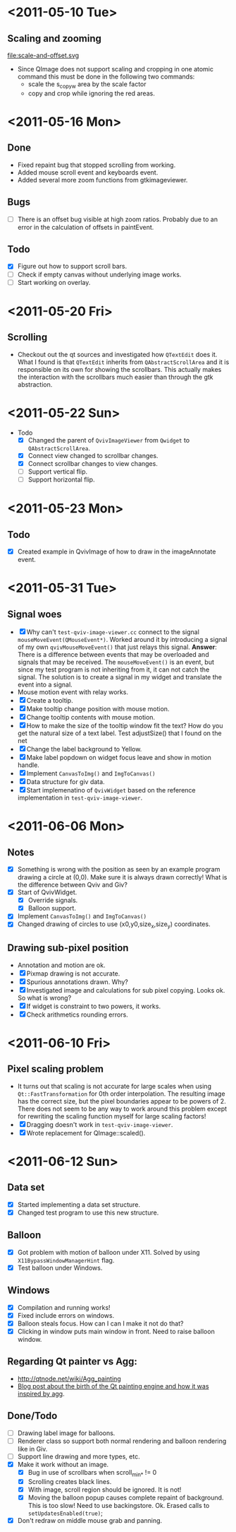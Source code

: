 #+STARTUP: hidestars showall
* <2011-05-10 Tue>
** Scaling and zooming
file:scale-and-offset.svg

  - Since QImage does not support scaling and cropping in one atomic command this must be done in the following two commands:
    - scale the s_copy_w area by the scale factor
    - copy and crop while ignoring the red areas.
* <2011-05-16 Mon>
** Done
   - Fixed repaint bug that stopped scrolling from working.
   - Added mouse scroll event and keyboards event.
   - Added several more zoom functions from gtkimageviewer.
** Bugs
   - [ ] There is an offset bug visible at high zoom ratios. Probably due to an error in the calculation of offsets in paintEvent.
** Todo
   - [X] Figure out how to support scroll bars.
   - [ ] Check if empty canvas without underlying image works.
   - [ ] Start working on overlay.

* <2011-05-20 Fri>
** Scrolling
   - Checkout out the qt sources and investigated how ~QTextEdit~ does it. What I found is that ~QTextEdit~ inherits from ~QAbstractScrollArea~ and it is responsible on its own for showing the scrollbars. This actually makes the interaction with the scrollbars much easier than through the gtk abstraction.
* <2011-05-22 Sun>
  * Todo
    - [X] Changed the parent of ~QvivImageViewer~ from ~Qwidget~ to ~QAbstractScrollArea~.
    - [X] Connect view changed to scrollbar changes.
    - [X] Connect scrollbar changes to view changes.
    - [ ] Support vertical flip.
    - [ ] Support horizontal flip.
* <2011-05-23 Mon>
** Todo
   - [X] Created example in QvivImage of how to draw in the imageAnnotate event.
* <2011-05-31 Tue>
** Signal woes 
   - [X] Why can't ~test-qviv-image-viewer.cc~ connect to the signal ~mouseMoveEvent(QMouseEvent*)~. Worked around it by introducing a signal of my own ~qvivMouseMoveEvent()~ that just relays this signal. *Answer*: There is a difference between events that may be overloaded and signals that may be received. The ~mouseMoveEvent()~ is an event, but since my test program is not inheriting from it, it can not catch the signal. The solution is to create a signal in my widget and translate the event into a signal.
   - Mouse motion event with relay works.
   - [X] Create a tooltip.
   - [X] Make tooltip change position with mouse motion.
   - [X] Change tooltip contents with mouse motion.
   - [X] How to make the size of the tooltip window fit the text? How do you get the natural size of a text label. Test adjustSize() that I found on the net
   - [X] Change the label background to Yellow. 
   - [X] Make label popdown on widget focus leave and show in motion handle.
   - [X] Implement ~CanvasToImg()~ and ~ImgToCanvas()~
   - [X] Data structure for giv data.
   - [X] Start implemenatino of =QvivWidget= based on the reference implementation in ~test-qviv-image-viewer~. 
* <2011-06-06 Mon>
** Notes
   - [X] Something is wrong with the position as seen by an example program drawing a circle at (0,0). Make sure it is always drawn correctly! What is the difference between Qviv and Giv?
   - [X] Start of QvivWidget.
     - [X] Override signals.
     - [X] Balloon support.
   - [X] Implement ~CanvasToImg()~ and ~ImgToCanvas()~
   - [X] Changed drawing of circles to use (x0,y0,size_x,size_y) coordinates.
** Drawing sub-pixel position
   - Annotation and motion are ok.
   - [X] Pixmap drawing is not accurate.
   - [X] Spurious annotations drawn. Why?
   - [X] Investigated image and calculations for sub pixel copying. Looks ok. So what is wrong?
   - [X] If widget is constraint to two powers, it works.
   - [X] Check arithmetics rounding errors.
* <2011-06-10 Fri>
** Pixel scaling problem
   - It turns out that scaling is not accurate for large scales when using ~Qt::FastTransformation~ for 0th order interpolation. The resulting image has the correct size, but the pixel boundaries appear to be powers of 2. There does not seem to be any way to work around this problem except for rewriting the scaling function myself for large scaling factors!
   - [X] Dragging doesn't work in ~test-qviv-image-viewer~.
   - [X] Wrote replacement for QImage::scaled().
* <2011-06-12 Sun>
** Data set
   - [X] Started implementing a data set structure.
   - [X] Changed test program to use this new structure.
** Balloon
   - [X] Got problem with motion of balloon under X11. Solved by using ~X11BypassWindowManagerHint~ flag.
   - [X] Test balloon under Windows.
** Windows 
   - [X] Compilation and running works!
   - [X] Fixed include errors on windows.
   - [X] Balloon steals focus. How can I can I make it not do that?
   - [X] Clicking in window puts main window in front. Need to raise balloon window.
** Regarding Qt painter vs Agg:
   - http://qtnode.net/wiki/Agg_painting
   - [[http://swik.net/Trolltech/Trolltech+Labs+Blogs/Qt+Graphics+and+Performance+-+The+Raster+Engine/dfwcx][Blog post about the birth of the Qt painting engine and how it was inspired by agg]].
** Done/Todo  
   - [ ] Drawing label image for balloons.
   - [ ] Renderer class so support both normal rendering and balloon rendering like in Giv.
   - [ ] Support line drawing and more types, etc.
   - [X] Make it work without an image.
     - [X] Bug in use of scrollbars when scroll_min_* != 0
     - [X] Scrolling creates black lines.
     - [X] With image, scroll region should be ignored. It is not!
     - [X] Moving the balloon popup causes complete repaint of background. This is too slow! Need to use backingstore. Ok. Erased calls to ~setUpdatesEnabled(true)~;
   - [X] Don't redraw on middle mouse grab and panning.

